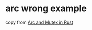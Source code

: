 * arc wrong example
:PROPERTIES:
:CUSTOM_ID: arc-wrong-example
:END:
copy from [[https://itsallaboutthebit.com/arc-mutex/][Arc and Mutex in
Rust]]
